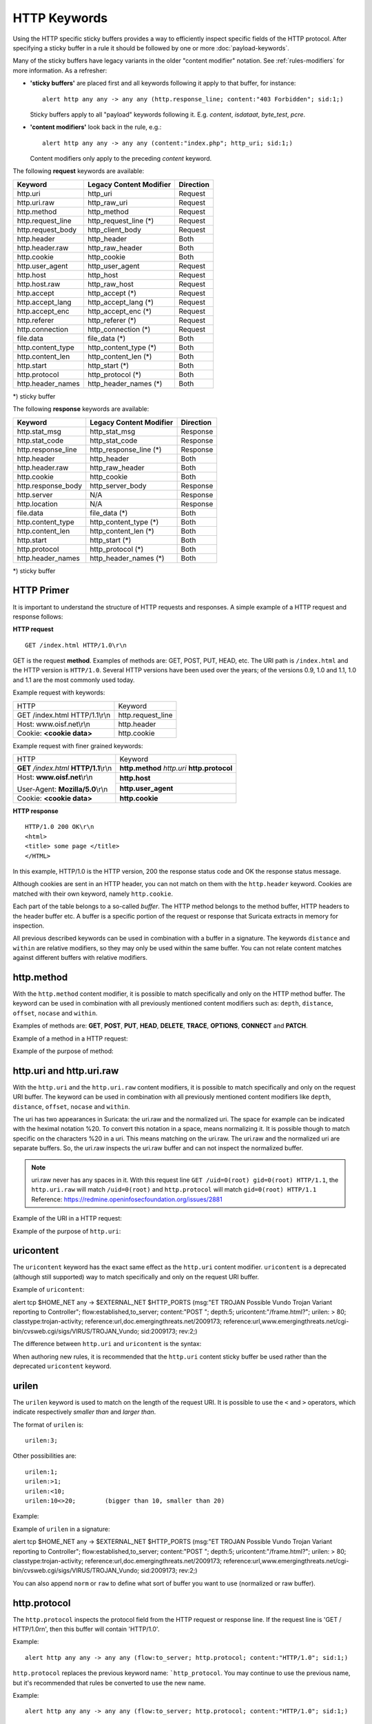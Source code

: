 HTTP Keywords
=============
.. role:: example-rule-emphasis

Using the HTTP specific sticky buffers provides a way to efficiently
inspect specific fields of the HTTP protocol. After specifying a
sticky buffer in a rule it should be followed by one or more :doc:`payload-keywords`.

Many of the sticky buffers have legacy variants in the older "content modifier"
notation. See :ref:`rules-modifiers` for more information. As a
refresher:

* **'sticky buffers'** are placed first and all keywords following it apply to that buffer, for instance::

      alert http any any -> any any (http.response_line; content:"403 Forbidden"; sid:1;)

  Sticky buffers apply to all "payload" keywords following it. E.g. `content`, `isdataat`, `byte_test`, `pcre`.

* **'content modifiers'** look back in the rule, e.g.::

      alert http any any -> any any (content:"index.php"; http_uri; sid:1;)

  Content modifiers only apply to the preceding `content` keyword.

The following **request** keywords are available:

============================== ======================== ==================
Keyword                        Legacy Content Modifier  Direction
============================== ======================== ==================
http.uri                       http_uri                 Request
http.uri.raw                   http_raw_uri             Request
http.method                    http_method              Request
http.request_line              http_request_line (*)    Request
http.request_body              http_client_body         Request
http.header                    http_header              Both
http.header.raw                http_raw_header          Both
http.cookie                    http_cookie              Both
http.user_agent                http_user_agent          Request
http.host                      http_host                Request
http.host.raw                  http_raw_host            Request
http.accept                    http_accept (*)          Request
http.accept_lang               http_accept_lang (*)     Request
http.accept_enc                http_accept_enc (*)      Request
http.referer                   http_referer (*)         Request
http.connection                http_connection (*)      Request
file.data                      file_data (*)            Both
http.content_type              http_content_type (*)    Both
http.content_len               http_content_len (*)     Both
http.start                     http_start (*)           Both
http.protocol                  http_protocol (*)        Both
http.header_names              http_header_names (*)    Both
============================== ======================== ==================

\*) sticky buffer

The following **response** keywords are available:

============================== ======================== ==================
Keyword                        Legacy Content Modifier  Direction
============================== ======================== ==================
http.stat_msg                  http_stat_msg            Response
http.stat_code                 http_stat_code           Response
http.response_line             http_response_line (*)   Response
http.header                    http_header              Both
http.header.raw                http_raw_header          Both
http.cookie                    http_cookie              Both
http.response_body             http_server_body         Response
http.server                    N/A                      Response
http.location                  N/A                      Response
file.data                      file_data (*)            Both
http.content_type              http_content_type (*)    Both
http.content_len               http_content_len (*)     Both
http.start                     http_start (*)           Both
http.protocol                  http_protocol (*)        Both
http.header_names              http_header_names (*)    Both
============================== ======================== ==================

\*) sticky buffer

HTTP Primer
-----------
It is important to understand the structure of HTTP requests and
responses. A simple example of a HTTP request and response follows:

**HTTP request**

::

   GET /index.html HTTP/1.0\r\n

GET is the request **method**.  Examples of methods are: GET, POST, PUT,
HEAD, etc. The URI path is ``/index.html`` and the HTTP version is
``HTTP/1.0``. Several HTTP versions have been used over the years; of
the versions 0.9, 1.0 and 1.1, 1.0 and 1.1 are the most commonly used
today.

Example request with keywords:

+--------------------------------+------------------+
| HTTP                           | Keyword          |
+--------------------------------+------------------+
| GET /index.html HTTP/1.1\\r\\n | http.request_line|
+--------------------------------+------------------+
| Host: www.oisf.net\\r\\n       | http.header      |
+--------------------------------+------------------+
| Cookie: **<cookie data>**      | http.cookie      |
+--------------------------------+------------------+

Example request with finer grained keywords:

+------------------------------------------+---------------------+
| HTTP                                     | Keyword             |
+------------------------------------------+---------------------+
| **GET** */index.html* **HTTP/1.1**\\r\\n | **http.method**     |
|                                          | *http.uri*          |
|                                          | **http.protocol**   |
+------------------------------------------+---------------------+
| Host: **www.oisf.net**\\r\\n             | **http.host**       |
|                                          +---------------------+
| User-Agent: **Mozilla/5.0**\\r\\n        | **http.user_agent** |
+------------------------------------------+---------------------+
| Cookie: **<cookie data>**                | **http.cookie**     |
+------------------------------------------+---------------------+

**HTTP response**

::

   HTTP/1.0 200 OK\r\n
   <html>
   <title> some page </title>
   </HTML>

In this example, HTTP/1.0 is the HTTP version, 200 the response status
code and OK the response status message.

Although cookies are sent in an HTTP header, you can not match on them
with the ``http.header`` keyword. Cookies are matched with their own
keyword, namely ``http.cookie``.

Each part of the table belongs to a so-called *buffer*. The HTTP
method belongs to the method buffer, HTTP headers to the header buffer
etc. A buffer is a specific portion of the request or response that
Suricata extracts in memory for inspection.

All previous described keywords can be used in combination with a
buffer in a signature. The keywords ``distance`` and ``within`` are
relative modifiers, so they may only be used within the same
buffer. You can not relate content matches against different buffers
with relative modifiers.

http.method
-----------

With the ``http.method`` content modifier, it is possible to match
specifically and only on the HTTP method buffer. The keyword can be
used in combination with all previously mentioned content modifiers
such as: ``depth``, ``distance``, ``offset``, ``nocase`` and ``within``.

Examples of methods are: **GET**, **POST**, **PUT**, **HEAD**,
**DELETE**, **TRACE**, **OPTIONS**, **CONNECT** and **PATCH**.

Example of a method in a HTTP request:

.. image:: http-keywords/method2.png

Example of the purpose of method:

.. image:: http-keywords/method.png

.. image:: http-keywords/Legenda_rules.png

.. image:: http-keywords/method1.png

.. _rules-http-uri-normalization:

http.uri and http.uri.raw
-------------------------

With the ``http.uri`` and the ``http.uri.raw`` content modifiers, it
is possible to match specifically and only on the request URI
buffer. The keyword can be used in combination with all previously
mentioned content modifiers like ``depth``, ``distance``, ``offset``,
``nocase`` and ``within``.

The uri has two appearances in Suricata: the uri.raw and the
normalized uri. The space for example can be indicated with the
heximal notation %20. To convert this notation in a space, means
normalizing it. It is possible though to match specific on the
characters %20 in a uri. This means matching on the uri.raw. The
uri.raw and the normalized uri are separate buffers. So, the uri.raw
inspects the uri.raw buffer and can not inspect the normalized buffer.

.. note:: uri.raw never has any spaces in it.
          With this request line ``GET /uid=0(root) gid=0(root) HTTP/1.1``,
          the ``http.uri.raw`` will match ``/uid=0(root)``
          and ``http.protocol`` will match ``gid=0(root) HTTP/1.1``
          Reference: `https://redmine.openinfosecfoundation.org/issues/2881 <https://redmine.openinfosecfoundation.org/issues/2881>`_

Example of the URI in a HTTP request:

.. image:: http-keywords/uri1.png

Example of the purpose of ``http.uri``:

.. image:: http-keywords/uri.png

uricontent
----------

The ``uricontent`` keyword has the exact same effect as the
``http.uri`` content modifier. ``uricontent`` is a deprecated
(although still supported) way to match specifically and only on the
request URI buffer.

Example of ``uricontent``:

.. container:: example-rule

    alert tcp $HOME_NET any -> $EXTERNAL_NET $HTTP_PORTS (msg:"ET TROJAN Possible Vundo Trojan Variant reporting to Controller"; flow:established,to_server; content:"POST "; depth:5; :example-rule-emphasis:`uricontent:"/frame.html?";` urilen: > 80; classtype:trojan-activity; reference:url,doc.emergingthreats.net/2009173; reference:url,www.emergingthreats.net/cgi-bin/cvsweb.cgi/sigs/VIRUS/TROJAN_Vundo; sid:2009173; rev:2;)

The difference between ``http.uri`` and ``uricontent`` is the syntax:

.. image:: http-keywords/uricontent1.png

.. image:: http-keywords/http_uri.png

When authoring new rules, it is recommended that the ``http.uri``
content sticky buffer be used rather than the deprecated ``uricontent``
keyword.

urilen
------

The ``urilen`` keyword is used to match on the length of the request
URI. It is possible to use the ``<`` and ``>`` operators, which
indicate respectively *smaller than* and *larger than*.

The format of ``urilen`` is::

  urilen:3;

Other possibilities are::

  urilen:1;
  urilen:>1;
  urilen:<10;
  urilen:10<>20;	(bigger than 10, smaller than 20)

Example:

.. image:: http-keywords/urilen.png

Example of ``urilen`` in a signature:

.. container:: example-rule

    alert tcp $HOME_NET any -> $EXTERNAL_NET $HTTP_PORTS (msg:"ET TROJAN Possible Vundo Trojan Variant reporting to Controller"; flow:established,to_server; content:"POST "; depth:5; uricontent:"/frame.html?"; :example-rule-emphasis:`urilen: > 80;` classtype:trojan-activity; reference:url,doc.emergingthreats.net/2009173; reference:url,www.emergingthreats.net/cgi-bin/cvsweb.cgi/sigs/VIRUS/TROJAN_Vundo; sid:2009173; rev:2;)

You can also append ``norm`` or ``raw`` to define what sort of buffer you want
to use (normalized or raw buffer).

http.protocol
-------------

The ``http.protocol`` inspects the protocol field from the HTTP request or
response line. If the request line is 'GET / HTTP/1.0\r\n', then this buffer
will contain 'HTTP/1.0'.

Example::

    alert http any any -> any any (flow:to_server; http.protocol; content:"HTTP/1.0"; sid:1;)

``http.protocol`` replaces the previous keyword name: ```http_protocol``. You may continue to use the previous name, but it's recommended that rules be converted to use the new name.

Example::

    alert http any any -> any any (flow:to_server; http.protocol; content:"HTTP/1.0"; sid:1;)

http.request_line
-----------------

The ``http.request_line`` forces the whole HTTP request line to be inspected.

Example::

    alert http any any -> any any (http.request_line; content:"GET / HTTP/1.0"; sid:1;)

http.header and http.header.raw
-------------------------------

With the ``http.header`` content modifier, it is possible to match
specifically and only on the HTTP header buffer. This contains all of
the extracted headers in a single buffer, except for those indicated
in the documentation that are not able to match by this buffer and
have their own content modifier (e.g. ``http.cookie``). The modifier
can be used in combination with all previously mentioned content
modifiers, like ``depth``, ``distance``, ``offset``, ``nocase`` and
``within``.

    **Note**: the header buffer is *normalized*. Any trailing
    whitespace and tab characters are removed. See:
    https://lists.openinfosecfoundation.org/pipermail/oisf-users/2011-October/000935.html.
    If there are multiple values for the same header name, they are
    concatenated with a comma and space (", ") between each of them.
    See RFC 2616 4.2 Message Headers.
    To avoid that, use the ``http.header.raw`` keyword.

Example of a header in a HTTP request:

.. image:: http-keywords/header.png

Example of the purpose of ``http.header``:

.. image:: http-keywords/header1.png

http.cookie
-----------

With the ``http.cookie`` sticky buffer it is possible to match
specifically on the HTTP cookie contents. Keywords like ``depth``,
``distance``, ``offset``, ``nocase`` and ``within`` can be used
with ``http.cookie``.

Note that cookies are passed in HTTP headers but Suricata extracts
the cookie data to ``http.cookie`` and will not match cookie content
put in the ``http.header`` sticky buffer.

Example of a cookie in a HTTP request:

Examples::

    GET / HTTP/1.1
    User-Agent: Mozilla/5.0
    Host: www.example.com
    Cookie: PHPSESSIONID=1234
    Connection: close

Example ``http.cookie`` keyword in a signature:

.. container:: example-rule

    alert http $HOME_NET any -> $EXTERNAL_NET any (msg:"HTTP Request
    with Cookie"; flow:established,to_server; http.method; content:"GET";
    http.uri; content:"/"; fast_pattern; :example-rule-emphasis:`http.cookie;
    content:"PHPSESSIONID="; startswith;` classtype:bad-unknown; sid:123;
    rev:1;)

http.user_agent
---------------

The ``http.user_agent`` content modifier is part of the HTTP request
header. It makes it possible to match specifically on the value of the
User-Agent header. It is normalized in the sense that it does not
include the _"User-Agent: "_ header name and separator, nor does it
contain the trailing carriage return and line feed (CRLF). The keyword
can be used in combination with all previously mentioned content
modifiers like ``depth``, ``distance``, ``offset``, ``nocase`` and
``within``. Note that the ``pcre`` keyword can also inspect this
buffer when using the ``/V`` modifier.

Normalization: leading spaces **are not** part of this buffer. So
"User-Agent: \r\n" will result in an empty ``http.user_agent`` buffer.

Example of the User-Agent header in a HTTP request:

.. image:: http-keywords/user_agent.png

Example of the purpose of ``http.user_agent``:

.. image:: http-keywords/user_agent_match.png

Notes
~~~~~

-  The ``http.user_agent`` buffer will NOT include the header name,
   colon, or leading whitespace.  i.e. it will not include
   "User-Agent: ".

-  The ``http.user_agent`` buffer does not include a CRLF (0x0D
   0x0A) at the end.  If you want to match the end of the buffer, use a
   relative ``isdataat`` or a PCRE (although PCRE will be worse on
   performance).

-  If a request contains multiple "User-Agent" headers, the values will
   be concatenated in the ``http.user_agent`` buffer, in the order
   seen from top to bottom, with a comma and space (", ") between each
   of them.

   Example request::

          GET /test.html HTTP/1.1
          User-Agent: SuriTester/0.8
          User-Agent: GGGG

   ``http.user_agent`` buffer contents::

          SuriTester/0.8, GGGG

-  Corresponding PCRE modifier: ``V``

-  Using the ``http.user_agent`` buffer is more efficient when it
   comes to performance than using the ``http.header`` buffer (~10%
   better).

-  `https://blog.inliniac.net/2012/07/09/suricata-http\_user\_agent-vs-http\_header/ <https://blog.inliniac.net/2012/07/09/suricata-http_user_agent-vs-http_header/>`_

http.accept
-----------

Sticky buffer to match on the HTTP Accept header. Only contains the header
value. The \\r\\n after the header are not part of the buffer.

Example::

    alert http any any -> any any (http.accept; content:"image/gif"; sid:1;)

http.accept_enc
---------------

Sticky buffer to match on the HTTP Accept-Encoding header. Only contains the
header value. The \\r\\n after the header are not part of the buffer.

Example::

    alert http any any -> any any (http.accept_enc; content:"gzip"; sid:1;)


http.accept_lang
----------------

Sticky buffer to match on the HTTP Accept-Language header. Only contains the
header value. The \\r\\n after the header are not part of the buffer.

Example::

    alert http any any -> any any (http.accept_lang; content:"en-us"; sid:1;)


http.connection
---------------

Sticky buffer to match on the HTTP Connection header. Only contains the
header value. The \\r\\n after the header are not part of the buffer.

Example::

    alert http any any -> any any (http.connection; content:"keep-alive"; sid:1;)


http.content_type
-----------------

Sticky buffer to match on the HTTP Content-Type headers. Only contains the
header value. The \\r\\n after the header are not part of the buffer.

Use flow:to_server or flow:to_client to force inspection of request or response.

Examples::

    alert http any any -> any any (flow:to_server; \
            http.content_type; content:"x-www-form-urlencoded"; sid:1;)

    alert http any any -> any any (flow:to_client; \
            http.content_type; content:"text/javascript"; sid:2;)


http.content_len
----------------

Sticky buffer to match on the HTTP Content-Length headers. Only contains the
header value. The \\r\\n after the header are not part of the buffer.

Use flow:to_server or flow:to_client to force inspection of request or response.

Examples::

    alert http any any -> any any (flow:to_server; \
            http.content_len; content:"666"; sid:1;)

    alert http any any -> any any (flow:to_client; \
            http.content_len; content:"555"; sid:2;)

To do a numeric inspection of the content length, ``byte_test`` can be used.

Example, match if C-L is equal to or bigger than 8079::

    alert http any any -> any any (flow:to_client; \
            http.content_len; byte_test:0,>=,8079,0,string,dec; sid:3;)

http.referer
---------------

Sticky buffer to match on the HTTP Referer header. Only contains the
header value. The \\r\\n after the header are not part of the buffer.

Example::

    alert http any any -> any any (http.referer; content:".php"; sid:1;)

http.start
----------

Inspect the start of a HTTP request or response. This will contain the
request/response line plus the request/response headers. Use flow:to_server
or flow:to_client to force inspection of request or response.

Example::

    alert http any any -> any any (http.start; content:"HTTP/1.1|0d 0a|User-Agent"; sid:1;)

The buffer contains the normalized headers and is terminated by an extra
\\r\\n to indicate the end of the headers.

http.header_names
-----------------

Inspect a buffer only containing the names of the HTTP headers. Useful
for making sure a header is not present or testing for a certain order
of headers.

Buffer starts with a \\r\\n and ends with an extra \\r\\n.

Example buffer::

    \\r\\nHost\\r\\n\\r\\n

Example rule::

    alert http any any -> any any (http.header_names; content:"|0d 0a|Host|0d 0a|"; sid:1;)

Example to make sure *only* Host is present::

    alert http any any -> any any (http.header_names; \
            content:"|0d 0a|Host|0d 0a 0d 0a|"; sid:1;)

Example to make sure *User-Agent* is directly after *Host*::

    alert http any any -> any any (http.header_names; \
            content:"|0d 0a|Host|0d 0a|User-Agent|0d 0a|"; sid:1;)

Example to make sure *User-Agent* is after *Host*, but not necessarily directly after::

    alert http any any -> any any (http.header_names; \
            content:"|0d 0a|Host|0d 0a|"; content:"|0a 0d|User-Agent|0d 0a|"; \
            distance:-2; sid:1;)

http.request_body
-----------------

With the ``http.request_body`` content modifier, it is possible to
match specifically and only on the HTTP request body. The keyword can
be used in combination with all previously mentioned content modifiers
like ``distance``, ``offset``, ``nocase``, ``within``, etc.

Example of ``http.request_body`` in a HTTP request:

.. image:: http-keywords/client_body.png

Example of the purpose of ``http.client_body``:

.. image:: http-keywords/client_body1.png

Note: how much of the request/client body is inspected is controlled
in the :ref:`libhtp configuration section
<suricata-yaml-configure-libhtp>` via the ``request-body-limit``
setting.

``http.request_body`` replaces the previous keyword name: ```http_client_body``. You may continue
+to use the previous name, but it's recommended that rules be converted to use
+the new name.

http.stat_code
--------------

With the ``http.stat_code`` content modifier, it is possible to match
specifically and only on the HTTP status code buffer. The keyword can
be used in combination with all previously mentioned content modifiers
like ``distance``, ``offset``, ``nocase``, ``within``, etc.

Example of ``http.stat_code`` in a HTTP response:

.. image:: http-keywords/stat_code.png

Example of the purpose of ``http.stat_code``:

.. image:: http-keywords/stat-code1.png

http.stat_msg
-------------

With the ``http.stat_msg`` content modifier, it is possible to match
specifically and only on the HTTP status message buffer. The keyword
can be used in combination with all previously mentioned content
modifiers like ``depth``, ``distance``, ``offset``, ``nocase`` and
``within``.

Example of ``http.stat_msg`` in a HTTP response:

.. image:: http-keywords/stat_msg.png

Example of the purpose of ``http.stat_msg``:

.. image:: http-keywords/stat_msg_1.png

http.response_line
------------------

The ``http.response_line`` forces the whole HTTP response line to be inspected.

Example::

    alert http any any -> any any (http.response_line; content:"HTTP/1.0 200 OK"; sid:1;)

http.response_body
------------------

With the ``http.response_body`` content modifier, it is possible to
match specifically and only on the HTTP response body. The keyword can
be used in combination with all previously mentioned content modifiers
like ``distance``, ``offset``, ``nocase``, ``within``, etc.

Note: how much of the response/server body is inspected is controlled
in your :ref:`libhtp configuration section
<suricata-yaml-configure-libhtp>` via the ``response-body-limit``
setting.

Notes
~~~~~

-  Using ``http.response_body`` is similar to having content matches
   that come after ``file.data`` except that it doesn't permanently
   (unless reset) set the detection pointer to the beginning of the
   server response body. i.e. it is not a sticky buffer.

-  ``http.response_body`` will match on gzip decoded data just like
   ``file.data`` does.

-  Since ``http.response_body`` matches on a server response, it
   can't be used with the ``to_server`` or ``from_client`` flow
   directives.

-  Corresponding PCRE modifier: ``Q``

-  further notes at the ``file.data`` section below.

``http.response_body`` replaces the previous keyword name: ```http_server_body``. You may continue
+to use the previous name, but it's recommended that rules be converted to use
+the new name.

http.server
-----------

Sticky buffer to match on the HTTP Server headers. Only contains the
header value. The \\r\\n after the header are not part of the buffer.

Example::

    alert http any any -> any any (flow:to_client; \
            http.server; content:"Microsoft-IIS/6.0"; sid:1;)

http.location
-------------

Sticky buffer to match on the HTTP Location headers. Only contains the
header value. The \\r\\n after the header are not part of the buffer.

Example::

    alert http any any -> any any (flow:to_client; \
            http.location; content:"http://www.google.com"; sid:1;)


http.host and http.host.raw
---------------------------

With the ``http.host`` content modifier, it is possible to
match specifically and only the normalized hostname.
The ``http.host.raw`` inspects the raw hostname.

The keyword can be used in combination with most of the content modifiers
like ``distance``, ``offset``, ``within``, etc.

The ``nocase`` keyword is not allowed anymore. Keep in mind that you need
to specify a lowercase pattern.

Notes
~~~~~

-  ``http.host`` does not contain the port associated with
   the host (i.e. abc.com:1234). To match on the host and port
   or negate a host and port use ``http.host.raw``.

-  The ``http.host`` and ``http.host.raw`` buffers are populated
   from either the URI (if the full URI is present in the request like
   in a proxy request) or the HTTP Host header. If both are present, the
   URI is used.

-  The ``http.host`` and ``http.host.raw`` buffers will NOT
   include the header name, colon, or leading whitespace if populated
   from the Host header.  i.e. they will not include "Host: ".

-  The ``http.host`` and ``http.host.raw`` buffers do not
   include a CRLF (0x0D 0x0A) at the end.  If you want to match the end
   of the buffer, use a relative 'isdataat' or a PCRE (although PCRE
   will be worse on performance).

-  The ``http.host`` buffer is normalized to be all lower case.

-  The content match that ``http.host`` applies to must be all lower
   case or have the ``nocase`` flag set.

-  ``http.host.raw`` matches the unnormalized buffer so matching
   will be case-sensitive (unless ``nocase`` is set).

-  If a request contains multiple "Host" headers, the values will be
   concatenated in the ``http.host`` and ``http.host.raw``
   buffers, in the order seen from top to bottom, with a comma and space
   (", ") between each of them.

   Example request::

          GET /test.html HTTP/1.1
          Host: ABC.com
          Accept: */*
          Host: efg.net

   ``http.host`` buffer contents::

          abc.com, efg.net

   ``http.host.raw`` buffer contents::

          ABC.com, efg.net

-  Corresponding PCRE modifier (``http_host``): ``W``
-  Corresponding PCRE modifier (``http_raw_host``): ``Z``

file.data
---------

With ``file.data``, the HTTP response body is inspected, just like
with ``http.response_body``. The ``file.data`` keyword is a sticky buffer.
``file.data`` also works for HTTP request body and can be used in other
protocols than HTTP1.

Example::

  alert http any any -> any any (file.data; content:"abc"; content:"xyz";)

.. image:: http-keywords/file_data.png

The ``file.data`` keyword affects all following content matches, until
the ``pkt_data`` keyword is encountered or it reaches the end of the
rule. This makes it a useful shortcut for applying many content
matches to the HTTP response body, eliminating the need to modify each
content match individually.

As the body of a HTTP response can be very large, it is inspected in
smaller chunks.

How much of the response/server body is inspected is controlled
in your :ref:`libhtp configuration section
<suricata-yaml-configure-libhtp>` via the ``response-body-limit``
setting.

If the HTTP body is a flash file compressed with 'deflate' or 'lzma',
it can be decompressed and ``file.data`` can match on the decompress data.
Flash decompression must be enabled under ``libhtp`` configuration:

::

    # Decompress SWF files.
    # 2 types: 'deflate', 'lzma', 'both' will decompress deflate and lzma
    # compress-depth:
    # Specifies the maximum amount of data to decompress,
    # set 0 for unlimited.
    # decompress-depth:
    # Specifies the maximum amount of decompressed data to obtain,
    # set 0 for unlimited.
    swf-decompression:
      enabled: yes
      type: both
      compress-depth: 0
      decompress-depth: 0

Notes
~~~~~

-  file.data is the preferred notation, however, file_data is still
   recognized by the engine and works as well.

-  If a HTTP body is using gzip or deflate, ``file.data`` will match
   on the decompressed data.

-  Negated matching is affected by the chunked inspection. E.g.
   'content:!"<html";' could not match on the first chunk, but would
   then possibly match on the 2nd. To avoid this, use a depth setting.
   The depth setting takes the body size into account.
   Assuming that the ``response-body-minimal-inspect-size`` is bigger
   than 1k, 'content:!"<html"; depth:1024;' can only match if the
   pattern '<html' is absent from the first inspected chunk.

-  ``file.data`` can also be used with SMTP
